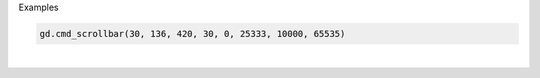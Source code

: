 Examples


.. code:: python

        gd.cmd_scrollbar(30, 136, 420, 30, 0, 25333, 10000, 65535)
        
.. image:: /gen/images/0009.png

|

